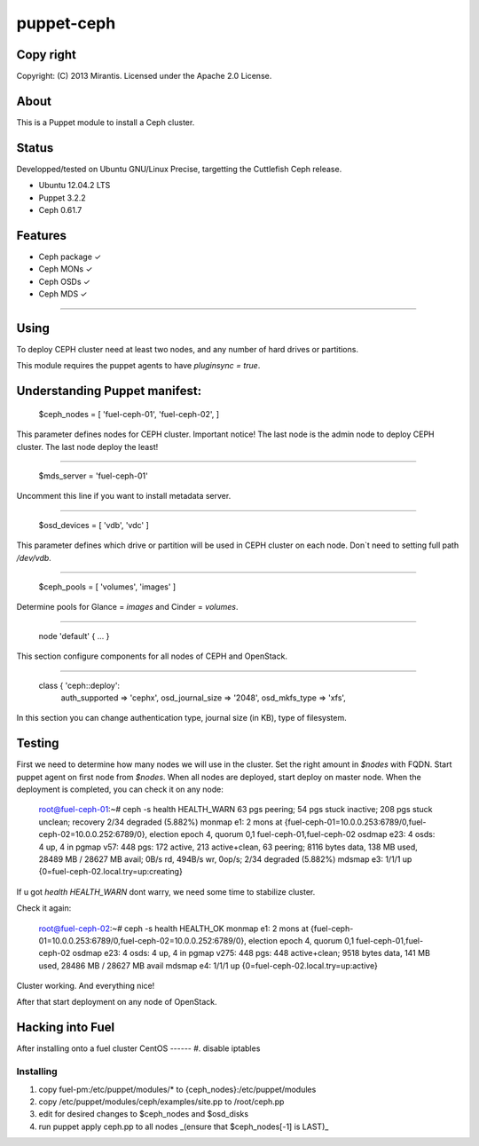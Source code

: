 ===========
puppet-ceph
===========

Copy right
==========

Copyright: (C) 2013 Mirantis. Licensed under the Apache 2.0 License.

About
=====

This is a Puppet module to install a Ceph cluster.

.. _Puppet: http://www.puppetlabs.com/
.. _Ceph: http://ceph.com/

Status
======

Developped/tested on Ubuntu GNU/Linux Precise, targetting the Cuttlefish Ceph release.

* Ubuntu 12.04.2 LTS
* Puppet 3.2.2
* Ceph 0.61.7

Features
========

* Ceph package ✓

* Ceph MONs ✓

* Ceph OSDs ✓

* Ceph MDS ✓

============

Using
=====

To deploy CEPH cluster need at least two nodes, and any number of hard drives or partitions.

This module requires the puppet agents to have `pluginsync = true`.

Understanding Puppet manifest:
===========================================================

      $ceph_nodes = [
      'fuel-ceph-01',
      'fuel-ceph-02',
      ]

This parameter defines nodes for CEPH cluster.
Important notice! The last node is the admin node to deploy CEPH cluster. The last node deploy the least!

-----------------------------------------------------------

      $mds_server = 'fuel-ceph-01'

Uncomment this line if you want to install metadata server.

-----------------------------------------------------------

      $osd_devices = [ 'vdb', 'vdc' ]

This parameter defines which drive or partition will be used in CEPH cluster on each node. Don`t need to setting full path `/dev/vdb`.

-----------------------------------------------------------

      $ceph_pools = [ 'volumes', 'images' ]

Determine pools for Glance = `images` and Cinder = `volumes`.

-----------------------------------------------------------

      node 'default' {
      ...
      }

This section configure components for all nodes of CEPH and OpenStack.

-----------------------------------------------------------

      class { 'ceph::deploy':
        auth_supported   => 'cephx',
        osd_journal_size => '2048',
        osd_mkfs_type    => 'xfs',

In this section you can change authentication type, journal size (in KB), type of filesystem.

Testing
=======

First we need to determine how many nodes we will use in the cluster. Set the right amount in `$nodes` with FQDN.
Start puppet agent on first node from `$nodes`. When all nodes are deployed, start deploy on master node.
When the deployment is completed, you can check it on any node:

  root@fuel-ceph-01:~# ceph -s
  health HEALTH_WARN 63 pgs peering; 54 pgs stuck inactive; 208 pgs stuck unclean; recovery 2/34 degraded (5.882%)
  monmap e1: 2 mons at {fuel-ceph-01=10.0.0.253:6789/0,fuel-ceph-02=10.0.0.252:6789/0}, election epoch 4, quorum 0,1 fuel-ceph-01,fuel-ceph-02
  osdmap e23: 4 osds: 4 up, 4 in
  pgmap v57: 448 pgs: 172 active, 213 active+clean, 63 peering; 8116 bytes data, 138 MB used, 28489 MB / 28627 MB avail; 0B/s rd, 494B/s wr, 0op/s; 2/34 degraded (5.882%)
  mdsmap e3: 1/1/1 up {0=fuel-ceph-02.local.try=up:creating}


If u got `health HEALTH_WARN` dont warry, we need some time to stabilize cluster.

Check it again:

  root@fuel-ceph-02:~# ceph -s
  health HEALTH_OK
  monmap e1: 2 mons at {fuel-ceph-01=10.0.0.253:6789/0,fuel-ceph-02=10.0.0.252:6789/0}, election epoch 4, quorum 0,1 fuel-ceph-01,fuel-ceph-02
  osdmap e23: 4 osds: 4 up, 4 in
  pgmap v275: 448 pgs: 448 active+clean; 9518 bytes data, 141 MB used, 28486 MB / 28627 MB avail
  mdsmap e4: 1/1/1 up {0=fuel-ceph-02.local.try=up:active}

Cluster working. And everything nice!

After that start deployment on any node of OpenStack.

Hacking into Fuel
=================

After installing onto a fuel cluster
CentOS
------
#. disable iptables


Installing
----------
#. copy fuel-pm:/etc/puppet/modules/* to {ceph_nodes}:/etc/puppet/modules
#. copy /etc/puppet/modules/ceph/examples/site.pp to /root/ceph.pp
#. edit for desired changes to $ceph_nodes and $osd_disks
#. run puppet apply ceph.pp to all nodes _(ensure that $ceph_nodes[-1] is LAST)_

